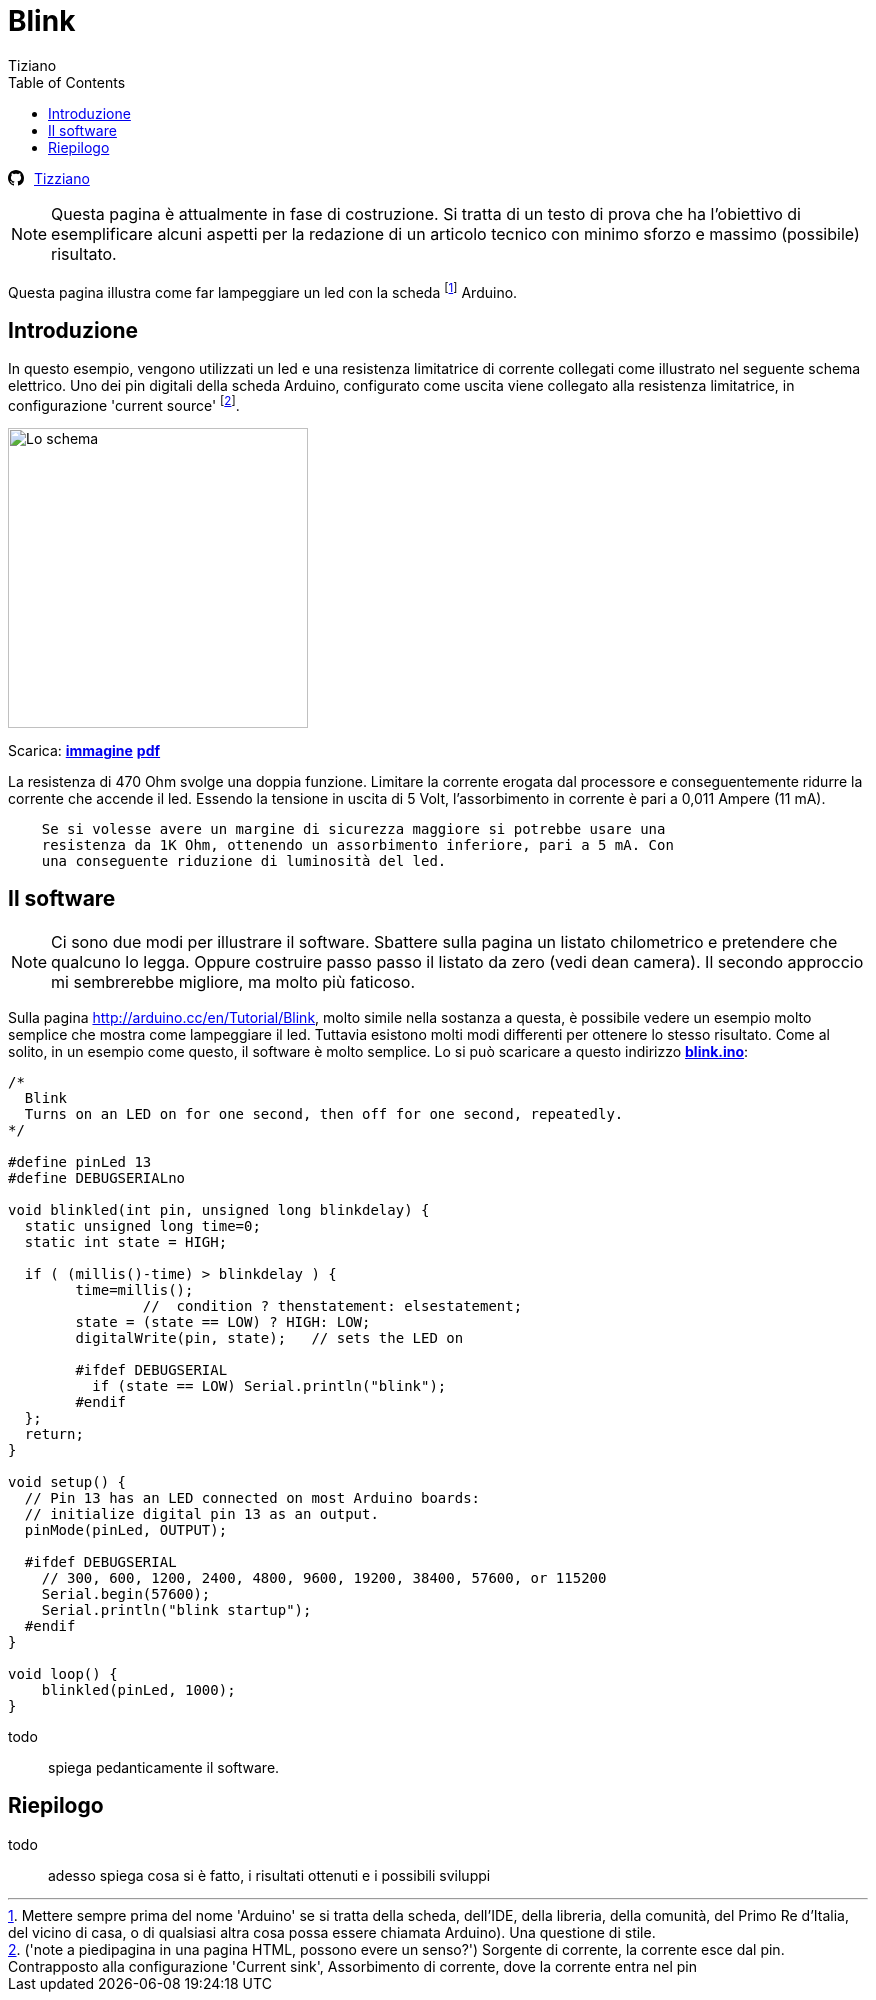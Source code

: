 
= Blink 
:lang: it
:author: Tiziano
v1.0, 07-feb-2017
:doctype: article
:backend: xhtml11
:stylesdir: $HOME/.asciidoc/themes/tiz
:theme: tiz
:toc2:
:toclevels: 5
//:theme: volnitsky

//
//  barra di navigazione
//
[[navbar]]
********
// posizione svg
+++++
<svg aria-hidden="true" class="octicon octicon-mark-github" style="float:left;padding-right:10px;" height="16" version="1.1" viewBox="0 0 16 16" width="16"><path d="M8 0C3.58 0 0 3.58 0 8c0 3.54 2.29 6.53 5.47 7.59.4.07.55-.17.55-.38 0-.19-.01-.82-.01-1.49-2.01.37-2.53-.49-2.69-.94-.09-.23-.48-.94-.82-1.13-.28-.15-.68-.52-.01-.53.63-.01 1.08.58 1.23.82.72 1.21 1.87.87 2.33.66.07-.52.28-.87.51-1.07-1.78-.2-3.64-.89-3.64-3.95 0-.87.31-1.59.82-2.15-.08-.2-.36-1.02.08-2.12 0 0 .67-.21 2.2.82.64-.18 1.32-.27 2-.27.68 0 1.36.09 2 .27 1.53-1.04 2.2-.82 2.2-.82.44 1.1.16 1.92.08 2.12.51.56.82 1.27.82 2.15 0 3.07-1.87 3.75-3.65 3.95.29.25.54.73.54 1.48 0 1.07-.01 1.93-.01 2.2 0 .21.15.46.55.38A8.013 8.013 0 0 0 16 8c0-4.42-3.58-8-8-8z" fill-rule="evenodd"></path></svg>
+++++
link:../index.html[Tizziano]
********


[NOTE]
    Questa pagina è attualmente in fase di costruzione. Si tratta di un testo 
    di prova che ha l'obiettivo di esemplificare alcuni aspetti per la 
    redazione di un articolo tecnico con minimo sforzo e massimo (possibile) 
    risultato.

Questa pagina illustra come far lampeggiare un led con la scheda footnote:[ 
Mettere sempre prima del nome 'Arduino' se si tratta della scheda, dell'IDE, 
della libreria, della comunità, del Primo Re d'Italia, del vicino di casa, o di 
qualsiasi altra cosa possa essere chiamata Arduino). Una questione di stile.] 
Arduino.  

== Introduzione

In questo esempio, vengono utilizzati un led e una resistenza limitatrice di 
corrente collegati come illustrato nel seguente schema elettrico. Uno dei pin 
digitali della scheda Arduino, configurato come uscita viene collegato alla 
resistenza limitatrice, in configurazione 'current source' footnote:[('note a 
piedipagina in una pagina HTML, possono evere un senso?') Sorgente di corrente, 
la corrente esce dal pin. Contrapposto alla configurazione 'Current sink', 
Assorbimento di corrente, dove la corrente entra nel pin]. 

image:files/blink-crop.png["Lo schema",height=300]

Scarica: link:files/blink.png[*immagine*]  link:files/blink.pdf[*pdf*] 

La resistenza di 470 Ohm svolge una doppia funzione. Limitare la corrente 
erogata dal processore e conseguentemente ridurre la corrente che accende il 
led. Essendo la tensione in uscita di 5 Volt, l'assorbimento in corrente è pari 
a 0,011 Ampere (11 mA). 
-----

    Se si volesse avere un margine di sicurezza maggiore si potrebbe usare una 
    resistenza da 1K Ohm, ottenendo un assorbimento inferiore, pari a 5 mA. Con 
    una conseguente riduzione di luminosità del led.

-----

== Il software

[NOTE]
    Ci sono due modi per illustrare il software. Sbattere sulla pagina un 
    listato chilometrico e pretendere che qualcuno lo legga. Oppure costruire 
    passo passo il listato da zero (vedi dean camera). Il secondo approccio mi 
    sembrerebbe migliore, ma molto più faticoso.

Sulla pagina http://arduino.cc/en/Tutorial/Blink, molto simile nella sostanza a 
questa, è possibile vedere un esempio molto semplice che mostra come 
lampeggiare il led. Tuttavia esistono molti modi differenti per ottenere lo 
stesso risultato. Come al solito, in un esempio come questo, il software è 
molto semplice. Lo si può scaricare a questo indirizzo 
link:files/blink.ino[*blink.ino*]:

[source,c]
-----
/*
  Blink
  Turns on an LED on for one second, then off for one second, repeatedly.
*/

#define pinLed 13
#define DEBUGSERIALno

void blinkled(int pin, unsigned long blinkdelay) {
  static unsigned long time=0;
  static int state = HIGH;

  if ( (millis()-time) > blinkdelay ) {
        time=millis();
                //  condition ? thenstatement: elsestatement;
        state = (state == LOW) ? HIGH: LOW;
        digitalWrite(pin, state);   // sets the LED on
        
        #ifdef DEBUGSERIAL
          if (state == LOW) Serial.println("blink");
        #endif
  };
  return;
}

void setup() {
  // Pin 13 has an LED connected on most Arduino boards:
  // initialize digital pin 13 as an output.
  pinMode(pinLed, OUTPUT);

  #ifdef DEBUGSERIAL
    // 300, 600, 1200, 2400, 4800, 9600, 19200, 38400, 57600, or 115200
    Serial.begin(57600);  
    Serial.println("blink startup");
  #endif
}

void loop() {
    blinkled(pinLed, 1000);
}
-----

todo::
    spiega pedanticamente il software.

== Riepilogo

todo::
    adesso spiega cosa si è fatto, i risultati ottenuti e i possibili sviluppi

